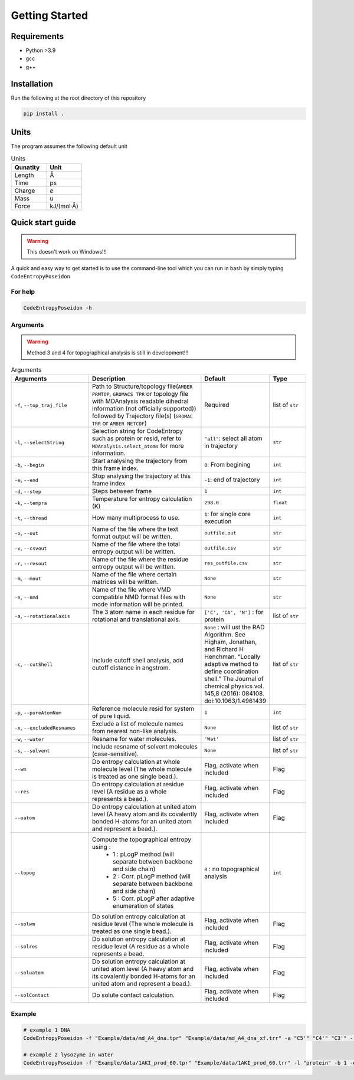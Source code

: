 Getting Started
===============

Requirements
----------------
- Python >3.9
- gcc
- g++

Installation
----------------
Run the following at the root directory of this repository

.. code-block:: bash
    
    pip install .

Units
------------
The program assumes the following default unit

.. list-table:: Units
   :widths: 20 20
   :class: tight-table
   :header-rows: 1
   
   * - Qunatity
     - Unit
   * - Length
     - Å
   * - Time
     - ps
   * - Charge
     - `e`
   * - Mass
     - u
   * - Force
     - kJ/(mol·Å)

Quick start guide
--------------------
.. Warning::

     This doesn't work on Windows!!!

A quick and easy way to get started is to use the command-line tool which you can run in bash by simply typing ``CodeEntropyPoseidon``

For help
^^^^^^^^^^^
.. code-block:: bash
    
    CodeEntropyPoseidon -h

Arguments
^^^^^^^^^^^^^

.. Warning::

    Method 3 and 4 for topographical analysis is still in development!!!

.. list-table:: Arguments
   :widths: 20 30 10 10
   :class: tight-table
   :header-rows: 1
    
   * - Arguments
     - Description
     - Default
     - Type
   * - ``-f``, ``--top_traj_file`` 
     - Path to Structure/topology file(``AMBER PRMTOP``, ``GROMACS TPR`` or topology file with MDAnalysis readable dihedral information (not officially supported)) followed by Trajectory file(s) (``GROMAC TRR`` or ``AMBER NETCDF``)
     - Required
     - list of ``str`` 
   * - ``-l``, ``--selectString``
     - Selection string for CodeEntropy such as protein or resid, refer to ``MDAnalysis.select_atoms`` for more information.
     - ``"all"``: select all atom in trajectory
     - ``str``
   * - ``-b``, ``--begin``
     - Start analysing the trajectory from this frame index.
     - ``0``: From begining
     - ``int``
   * - ``-e``, ``--end``
     - Stop analysing the trajectory at this frame index
     - ``-1``: end of trajectory
     - ``int``
   * - ``-d``, ``--step``
     - Steps between frame
     - ``1``
     - ``int``
   * - ``-k``, ``--tempra``
     - Temperature for entropy calculation (K)
     - ``298.0``
     - ``float``
   * -  ``-t``, ``--thread``
     - How many multiprocess to use.
     - ``1``: for single core execution
     - ``int``
   * - ``-o``, ``--out``
     - Name of the file where the text format output will be written.
     - ``outfile.out``
     - ``str``
   * - ``-v``, ``--csvout``
     - Name of the file where the total entropy output will be written.
     - ``outfile.csv``
     - ``str`` 
   * - ``-r``, ``--resout``
     - Name of the file where the residue entropy output will be written.
     - ``res_outfile.csv``
     - ``str``
   * - ``-m``, ``--mout``
     - Name of the file where certain matrices will be written.
     - ``None``
     - ``str``
   * - ``-n``, ``--nmd`` 
     - Name of the file where VMD compatible NMD format files with mode information will be printed.
     - ``None``
     - ``str``
   * - ``-a``, ``--rotationalaxis``
     - The 3 atom name in each residue for rotational and translational axis.
     - ``['C', 'CA', 'N']`` : for protein 
     - list of ``str``
   * - ``-c``, ``--cutShell``
     -  Include cutoff shell analysis, add cutoff distance in angstrom. 
     - ``None`` \: will ust the RAD Algorithm. See Higham, Jonathan, and Richard H Henchman. “Locally adaptive method to define coordination shell.” The Journal of chemical physics vol. 145,8 (2016): 084108. doi:10.1063/1.4961439
     - list of ``str``
   * - ``-p``, ``--pureAtomNum``
     - Reference molecule resid for system of pure liquid.
     - ``1``
     - ``int``
   * - ``-x``, ``--excludedResnames`` 
     - Exclude a list of molecule names from nearest non-like analysis.
     - ``None``
     - list of ``str``
   * - ``-w``, ``--water``
     - Resname for water molecules. 
     - ``'Wat'``
     - list of ``str``
   * - ``-s``, ``--solvent``
     - Include resname of solvent molecules (case-sensitive).
     - ``None``
     - list of ``str``
   * - ``--wm``
     - Do entropy calculation at whole molecule level (The whole molecule is treated as one single bead.).
     - Flag, activate when included
     - Flag
   * - ``--res``
     - Do entropy calculation at residue level (A residue as a whole represents a bead.).
     - Flag, activate when included
     - Flag
   * - ``--uatom``
     - Do entropy calculation at united atom level (A heavy atom and its covalently bonded H-atoms for an united atom and represent a bead.).
     - Flag, activate when included
     - Flag
   * - ``--topog``
     - Compute the topographical entropy using :  
        * 1 : pLogP method (will separate between backbone and side chain)
        * 2 : Corr. pLogP method (will separate between backbone and side chain)
        * 5 : Corr. pLogP after adaptive enumeration of states
     -  ``0`` : no topographical analysis 
     -  ``int``
   * - ``--solwm``
     - Do solution entropy calculation at residue level (The whole molecule is treated as one single bead.).
     - Flag, activate when included
     - Flag
   * - ``--solres``
     - Do solution entropy calculation at residue level (A residue as a whole represents a bead.
     - Flag, activate when included
     - Flag
   * - ``--soluatom``
     - Do solution entropy calculation at united atom level (A heavy atom and its covalently bonded H-atoms for an united atom and represent a bead.).
     - Flag, activate when included
     - Flag
   * - ``--solContact``
     - Do solute contact calculation.
     - Flag, activate when included
     - Flag


Example
^^^^^^^^^^

.. code-block:: bash
    
    # example 1 DNA
    CodeEntropyPoseidon -f "Example/data/md_A4_dna.tpr" "Example/data/md_A4_dna_xf.trr" -a "C5'" "C4'" "C3'" -l "all" -t 8 --wm --res --uatom --topog 5

    # example 2 lysozyme in water
    CodeEntropyPoseidon -f "Example/data/1AKI_prod_60.tpr" "Example/data/1AKI_prod_60.trr" -l "protein" -b 1 -e 30 -d 2 --wm --res --uatom --topog 1 --solwm --solres --soluatom --solContact